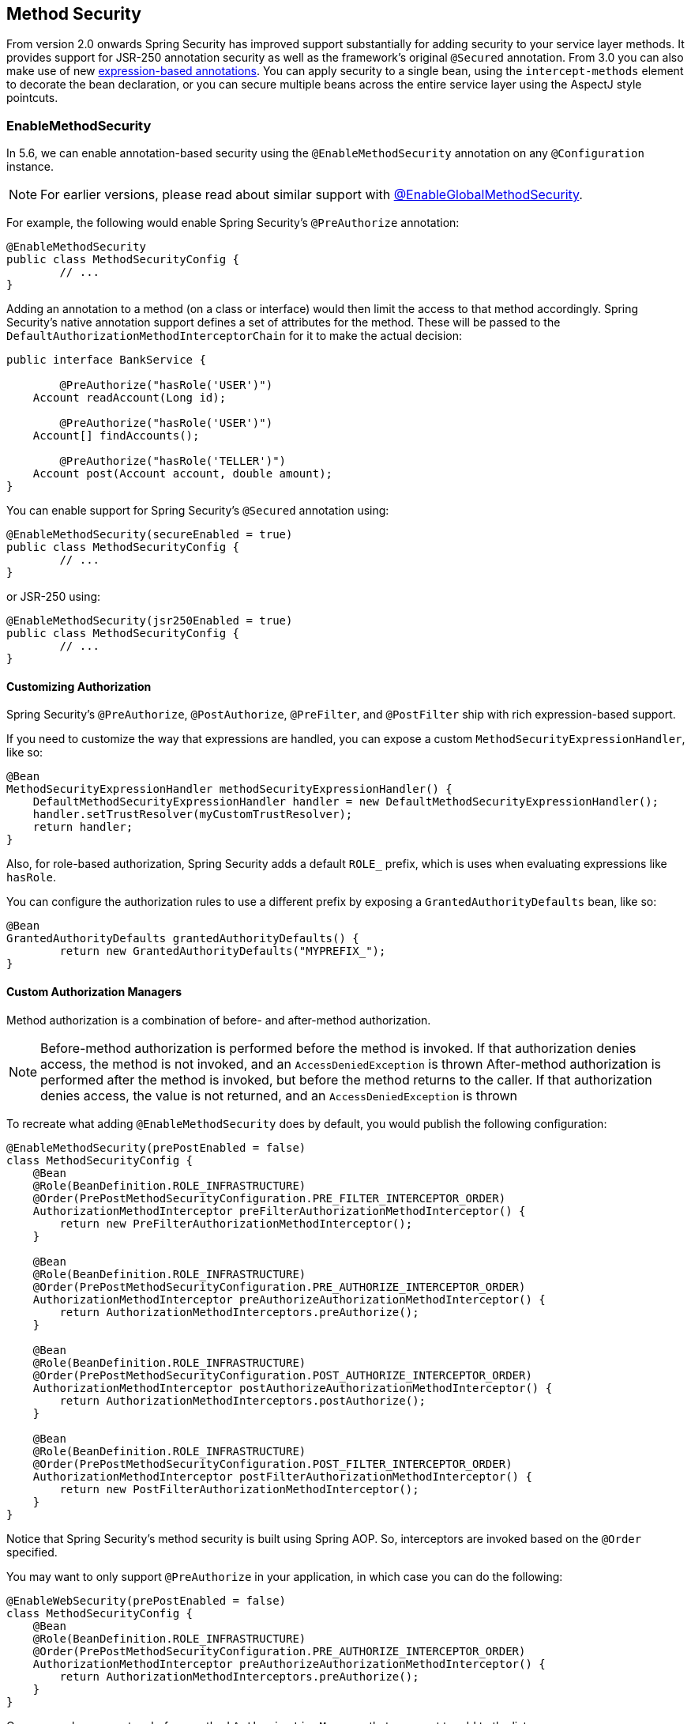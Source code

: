 [[jc-method]]
== Method Security

From version 2.0 onwards Spring Security has improved support substantially for adding security to your service layer methods.
It provides support for JSR-250 annotation security as well as the framework's original `@Secured` annotation.
From 3.0 you can also make use of new <<el-access,expression-based annotations>>.
You can apply security to a single bean, using the `intercept-methods` element to decorate the bean declaration, or you can secure multiple beans across the entire service layer using the AspectJ style pointcuts.

=== EnableMethodSecurity

In 5.6, we can enable annotation-based security using the `@EnableMethodSecurity` annotation on any `@Configuration` instance.

[NOTE]
For earlier versions, please read about similar support with <<jc-enable-global-method-security, @EnableGlobalMethodSecurity>>.

For example, the following would enable Spring Security's `@PreAuthorize` annotation:

[source,java]
----
@EnableMethodSecurity
public class MethodSecurityConfig {
	// ...
}
----

Adding an annotation to a method (on a class or interface) would then limit the access to that method accordingly.
Spring Security's native annotation support defines a set of attributes for the method.
These will be passed to the `DefaultAuthorizationMethodInterceptorChain` for it to make the actual decision:

[source,java]
----
public interface BankService {

	@PreAuthorize("hasRole('USER')")
    Account readAccount(Long id);

	@PreAuthorize("hasRole('USER')")
    Account[] findAccounts();

	@PreAuthorize("hasRole('TELLER')")
    Account post(Account account, double amount);
}
----

You can enable support for Spring Security's `@Secured` annotation using:

[source,java]
----
@EnableMethodSecurity(secureEnabled = true)
public class MethodSecurityConfig {
	// ...
}
----

or JSR-250 using:

[source,java]
----
@EnableMethodSecurity(jsr250Enabled = true)
public class MethodSecurityConfig {
	// ...
}
----

==== Customizing Authorization

Spring Security's `@PreAuthorize`, `@PostAuthorize`, `@PreFilter`, and `@PostFilter` ship with rich expression-based support.

[[jc-method-security-custom-expression-handler]]
If you need to customize the way that expressions are handled, you can expose a custom `MethodSecurityExpressionHandler`, like so:

[source,java]
----
@Bean
MethodSecurityExpressionHandler methodSecurityExpressionHandler() {
    DefaultMethodSecurityExpressionHandler handler = new DefaultMethodSecurityExpressionHandler();
    handler.setTrustResolver(myCustomTrustResolver);
    return handler;
}
----

Also, for role-based authorization, Spring Security adds a default `ROLE_` prefix, which is uses when evaluating expressions like `hasRole`.

[[jc-method-security-custom-granted-authority-defaults]]
You can configure the authorization rules to use a different prefix by exposing a `GrantedAuthorityDefaults` bean, like so:

[source,java]
----
@Bean
GrantedAuthorityDefaults grantedAuthorityDefaults() {
	return new GrantedAuthorityDefaults("MYPREFIX_");
}
----

[[jc-method-security-custom-authorization-manager]]
==== Custom Authorization Managers

Method authorization is a combination of before- and after-method authorization.

[NOTE]
Before-method authorization is performed before the method is invoked.
If that authorization denies access, the method is not invoked, and an `AccessDeniedException` is thrown
After-method authorization is performed after the method is invoked, but before the method returns to the caller.
If that authorization denies access, the value is not returned, and an `AccessDeniedException` is thrown

To recreate what adding `@EnableMethodSecurity` does by default, you would publish the following configuration:

[source,java]
----
@EnableMethodSecurity(prePostEnabled = false)
class MethodSecurityConfig {
    @Bean
    @Role(BeanDefinition.ROLE_INFRASTRUCTURE)
    @Order(PrePostMethodSecurityConfiguration.PRE_FILTER_INTERCEPTOR_ORDER)
    AuthorizationMethodInterceptor preFilterAuthorizationMethodInterceptor() {
        return new PreFilterAuthorizationMethodInterceptor();
    }

    @Bean
    @Role(BeanDefinition.ROLE_INFRASTRUCTURE)
    @Order(PrePostMethodSecurityConfiguration.PRE_AUTHORIZE_INTERCEPTOR_ORDER)
    AuthorizationMethodInterceptor preAuthorizeAuthorizationMethodInterceptor() {
    	return AuthorizationMethodInterceptors.preAuthorize();
    }

    @Bean
    @Role(BeanDefinition.ROLE_INFRASTRUCTURE)
    @Order(PrePostMethodSecurityConfiguration.POST_AUTHORIZE_INTERCEPTOR_ORDER)
    AuthorizationMethodInterceptor postAuthorizeAuthorizationMethodInterceptor() {
        return AuthorizationMethodInterceptors.postAuthorize();
    }

    @Bean
    @Role(BeanDefinition.ROLE_INFRASTRUCTURE)
    @Order(PrePostMethodSecurityConfiguration.POST_FILTER_INTERCEPTOR_ORDER)
    AuthorizationMethodInterceptor postFilterAuthorizationMethodInterceptor() {
        return new PostFilterAuthorizationMethodInterceptor();
    }
}
----

Notice that Spring Security's method security is built using Spring AOP.
So, interceptors are invoked based on the `@Order` specified.

You may want to only support `@PreAuthorize` in your application, in which case you can do the following:

[source,java]
----
@EnableWebSecurity(prePostEnabled = false)
class MethodSecurityConfig {
    @Bean
    @Role(BeanDefinition.ROLE_INFRASTRUCTURE)
    @Order(PrePostMethodSecurityConfiguration.PRE_AUTHORIZE_INTERCEPTOR_ORDER)
    AuthorizationMethodInterceptor preAuthorizeAuthorizationMethodInterceptor() {
    	return AuthorizationMethodInterceptors.preAuthorize();
    }
}
----

Or, you may have a custom before-method `AuthorizationManager` that you want to add to the list.

In this case, you will need to tell Spring Security both the `AuthorizationManager` and to which methods and classes your authorization manager applies.

Thus, you can configure Spring Security to invoke your `AuthorizationManager` in between `@PreAuthorize` and `@PostAuthorize` like so:

[source,java]
----
@EnableMethodSecurity
class MethodSecurityConfig {
    @Bean
    @Role(BeanDefinition.ROLE_INFRASTRUCTURE)
    @Order(PrePostMethodSecurityConfiguration.PRE_AUTHORIZE_INTERCEPTOR_ORDER + 1)
    public AuthorizationMethodInterceptor customAuthorize() {
        JdkRegexpMethodPointcut pattern = new JdkRegexpMethodPointcut();
        pattern.setPattern("org.mycompany.myapp.service.*");
        AuthorizationManager<MethodInvocation> rule = AuthorityAuthorizationManager.isAuthenticated();
        new AuthorizationManagerBeforeMethodInterceptor(pattern, rule);
    }
}
----

[TIP]
You can place your interceptor in between Spring Security method interceptors using the order constants specified in the Spring Security configuration classes `PrePostMethodSecurityConfiguration`, `SecuredMethodSecurityConfiguration`, and `Jsr250MethodSecurityConfiguration`.

The same can be done for after-method authorization.
After-method authorization is generally concerned with analysing the return value to verify access.

For example, you might have a method that confirms that the account requested actually belongs to the logged-in user like so:

[source,java]
----
public interface BankService {

	@PreAuthorize("hasRole('USER')")
	@PostAuthorize("returnObject.owner == authentication.name")
	Account readAccount(Long id);
}
----

You can supply your own `AuthorizationMethodInterceptor` to customize how access to the return value is evaluated.

For example, if you have your own custom annotation, you can configure it like so:

[source,java]
----
@EnableMethodSecurity
class MethodSecurityConfig {
    @Bean
    @Role(BeanDefinition.ROLE_INFRASTRUCTURE)
    @Order(PrePostMethodSecurityConfiguration.POST_AUTHORIZE_INTERCEPTOR_ORDER + 1)
    public AuthorizationMethodInterceptor methodSecurity
            (AuthorizationManager<MethodInvocationResult> rules) {
        AnnotationMethodMatcher pattern = new AnnotationMethodMatcher(MySecurityAnnotation.class);
        return new AuthorizationManagerAfterMethodInterceptor(pattern, rules);
    }
}
----

and it will be invoked after the `@PostAuthorize` interceptor.

[[jc-enable-global-method-security]]
=== EnableGlobalMethodSecurity

We can enable annotation-based security using the `@EnableGlobalMethodSecurity` annotation on any `@Configuration` instance.
For example, the following would enable Spring Security's `@Secured` annotation.

[source,java]
----
@EnableGlobalMethodSecurity(securedEnabled = true)
public class MethodSecurityConfig {
// ...
}
----

Adding an annotation to a method (on a class or interface) would then limit the access to that method accordingly.
Spring Security's native annotation support defines a set of attributes for the method.
These will be passed to the AccessDecisionManager for it to make the actual decision:

[source,java]
----
public interface BankService {

@Secured("IS_AUTHENTICATED_ANONYMOUSLY")
public Account readAccount(Long id);

@Secured("IS_AUTHENTICATED_ANONYMOUSLY")
public Account[] findAccounts();

@Secured("ROLE_TELLER")
public Account post(Account account, double amount);
}
----

Support for JSR-250 annotations can be enabled using

[source,java]
----
@EnableGlobalMethodSecurity(jsr250Enabled = true)
public class MethodSecurityConfig {
// ...
}
----

These are standards-based and allow simple role-based constraints to be applied but do not have the power Spring Security's native annotations.
To use the new expression-based syntax, you would use

[source,java]
----
@EnableGlobalMethodSecurity(prePostEnabled = true)
public class MethodSecurityConfig {
// ...
}
----

and the equivalent Java code would be

[source,java]
----
public interface BankService {

@PreAuthorize("isAnonymous()")
public Account readAccount(Long id);

@PreAuthorize("isAnonymous()")
public Account[] findAccounts();

@PreAuthorize("hasAuthority('ROLE_TELLER')")
public Account post(Account account, double amount);
}
----

=== GlobalMethodSecurityConfiguration

Sometimes you may need to perform operations that are more complicated than are possible with the `@EnableGlobalMethodSecurity` annotation allow.
For these instances, you can extend the `GlobalMethodSecurityConfiguration` ensuring that the `@EnableGlobalMethodSecurity` annotation is present on your subclass.
For example, if you wanted to provide a custom `MethodSecurityExpressionHandler`, you could use the following configuration:

[source,java]
----
@EnableGlobalMethodSecurity(prePostEnabled = true)
public class MethodSecurityConfig extends GlobalMethodSecurityConfiguration {
	@Override
	protected MethodSecurityExpressionHandler createExpressionHandler() {
		// ... create and return custom MethodSecurityExpressionHandler ...
		return expressionHandler;
	}
}
----

For additional information about methods that can be overridden, refer to the `GlobalMethodSecurityConfiguration` Javadoc.

[[ns-global-method]]
=== The <global-method-security> Element
This element is used to enable annotation-based security in your application (by setting the appropriate attributes on the element), and also to group together security pointcut declarations which will be applied across your entire application context.
You should only declare one `<global-method-security>` element.
The following declaration would enable support for Spring Security's `@Secured`:

[source,xml]
----
<global-method-security secured-annotations="enabled" />
----

Adding an annotation to a method (on an class or interface) would then limit the access to that method accordingly.
Spring Security's native annotation support defines a set of attributes for the method.
These will be passed to the `AccessDecisionManager` for it to make the actual decision:

[source,java]
----
public interface BankService {

@Secured("IS_AUTHENTICATED_ANONYMOUSLY")
public Account readAccount(Long id);

@Secured("IS_AUTHENTICATED_ANONYMOUSLY")
public Account[] findAccounts();

@Secured("ROLE_TELLER")
public Account post(Account account, double amount);
}
----

Support for JSR-250 annotations can be enabled using

[source,xml]
----
<global-method-security jsr250-annotations="enabled" />
----

These are standards-based and allow simple role-based constraints to be applied but do not have the power Spring Security's native annotations.
To use the new expression-based syntax, you would use

[source,xml]
----
<global-method-security pre-post-annotations="enabled" />
----

and the equivalent Java code would be

[source,java]
----
public interface BankService {

@PreAuthorize("isAnonymous()")
public Account readAccount(Long id);

@PreAuthorize("isAnonymous()")
public Account[] findAccounts();

@PreAuthorize("hasAuthority('ROLE_TELLER')")
public Account post(Account account, double amount);
}
----

Expression-based annotations are a good choice if you need to define simple rules that go beyond checking the role names against the user's list of authorities.

[NOTE]
====
The annotated methods will only be secured for instances which are defined as Spring beans (in the same application context in which method-security is enabled).
If you want to secure instances which are not created by Spring (using the `new` operator, for example) then you need to use AspectJ.
====

[NOTE]
====
You can enable more than one type of annotation in the same application, but only one type should be used for any interface or class as the behaviour will not be well-defined otherwise.
If two annotations are found which apply to a particular method, then only one of them will be applied.
====

[[ns-protect-pointcut]]
=== Adding Security Pointcuts using protect-pointcut

The use of `protect-pointcut` is particularly powerful, as it allows you to apply security to many beans with only a simple declaration.
Consider the following example:

[source,xml]
----
<global-method-security>
<protect-pointcut expression="execution(* com.mycompany.*Service.*(..))"
	access="ROLE_USER"/>
</global-method-security>
----

This will protect all methods on beans declared in the application context whose classes are in the `com.mycompany` package and whose class names end in "Service".
Only users with the `ROLE_USER` role will be able to invoke these methods.
As with URL matching, the most specific matches must come first in the list of pointcuts, as the first matching expression will be used.
Security annotations take precedence over pointcuts.
